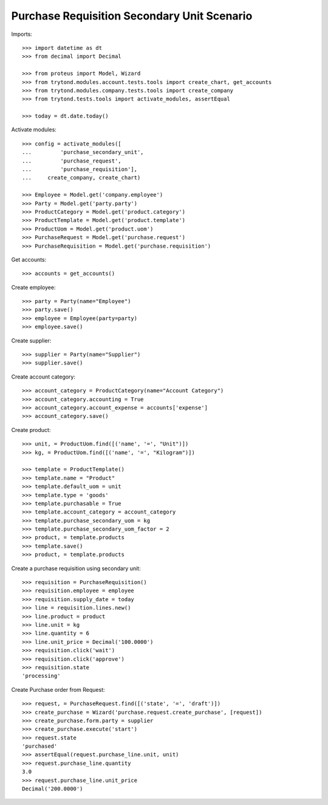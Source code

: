 ============================================
Purchase Requisition Secondary Unit Scenario
============================================

Imports::

    >>> import datetime as dt
    >>> from decimal import Decimal

    >>> from proteus import Model, Wizard
    >>> from trytond.modules.account.tests.tools import create_chart, get_accounts
    >>> from trytond.modules.company.tests.tools import create_company
    >>> from trytond.tests.tools import activate_modules, assertEqual

    >>> today = dt.date.today()

Activate modules::

    >>> config = activate_modules([
    ...         'purchase_secondary_unit',
    ...         'purchase_request',
    ...         'purchase_requisition'],
    ...     create_company, create_chart)

    >>> Employee = Model.get('company.employee')
    >>> Party = Model.get('party.party')
    >>> ProductCategory = Model.get('product.category')
    >>> ProductTemplate = Model.get('product.template')
    >>> ProductUom = Model.get('product.uom')
    >>> PurchaseRequest = Model.get('purchase.request')
    >>> PurchaseRequisition = Model.get('purchase.requisition')

Get accounts::

    >>> accounts = get_accounts()

Create employee::

    >>> party = Party(name="Employee")
    >>> party.save()
    >>> employee = Employee(party=party)
    >>> employee.save()

Create supplier::

    >>> supplier = Party(name="Supplier")
    >>> supplier.save()

Create account category::

    >>> account_category = ProductCategory(name="Account Category")
    >>> account_category.accounting = True
    >>> account_category.account_expense = accounts['expense']
    >>> account_category.save()

Create product::

    >>> unit, = ProductUom.find([('name', '=', "Unit")])
    >>> kg, = ProductUom.find([('name', '=', "Kilogram")])

    >>> template = ProductTemplate()
    >>> template.name = "Product"
    >>> template.default_uom = unit
    >>> template.type = 'goods'
    >>> template.purchasable = True
    >>> template.account_category = account_category
    >>> template.purchase_secondary_uom = kg
    >>> template.purchase_secondary_uom_factor = 2
    >>> product, = template.products
    >>> template.save()
    >>> product, = template.products

Create a purchase requisition using secondary unit::

    >>> requisition = PurchaseRequisition()
    >>> requisition.employee = employee
    >>> requisition.supply_date = today
    >>> line = requisition.lines.new()
    >>> line.product = product
    >>> line.unit = kg
    >>> line.quantity = 6
    >>> line.unit_price = Decimal('100.0000')
    >>> requisition.click('wait')
    >>> requisition.click('approve')
    >>> requisition.state
    'processing'

Create Purchase order from Request::

    >>> request, = PurchaseRequest.find([('state', '=', 'draft')])
    >>> create_purchase = Wizard('purchase.request.create_purchase', [request])
    >>> create_purchase.form.party = supplier
    >>> create_purchase.execute('start')
    >>> request.state
    'purchased'
    >>> assertEqual(request.purchase_line.unit, unit)
    >>> request.purchase_line.quantity
    3.0
    >>> request.purchase_line.unit_price
    Decimal('200.0000')
